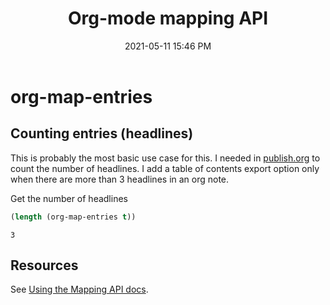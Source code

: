 :PROPERTIES:
:ID:       75CF62BB-B268-47AD-8528-98AE386B0554
:END:
#+title: Org-mode mapping API
#+date: 2021-05-11 15:46 PM
#+updated: 2021-05-11 16:30 PM
#+filetags: :org_mode:emacs:

* org-map-entries
** Counting entries (headlines)
   This is probably the most basic use case for this. I needed in [[id:33D6368F-C063-40E0-8369-9FA8954C8A46][publish.org]] to
   count the number of headlines. I add a table of contents export option only
   when there are more than 3 headlines in an org note.

   Get the number of headlines 
   #+begin_src emacs-lisp
     (length (org-map-entries t))
   #+end_src

   #+RESULTS:
   : 3
** Resources
   See [[https://orgmode.org/manual/Using-the-Mapping-API.html][Using the Mapping API docs]].

